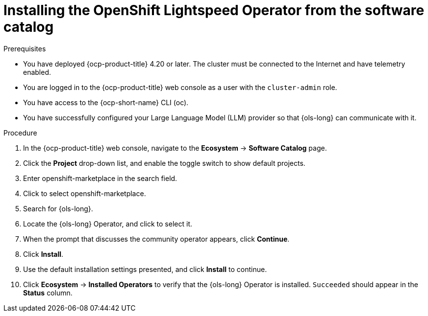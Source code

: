 // This module is used in the following assemblies:
// * install/ols-installing-openshift-lightspeed.adoc

:_mod-docs-content-type: PROCEDURE
[id="ols-installing-operator-from-software-catalog_{context}"]
= Installing the OpenShift Lightspeed Operator from the software catalog

.Prerequisites

* You have deployed {ocp-product-title} 4.20 or later. The cluster must be connected to the Internet and have telemetry enabled.

* You are logged in to the {ocp-product-title} web console as a user with the `cluster-admin` role.

* You have access to the {ocp-short-name} CLI (oc).

* You have successfully configured your Large Language Model (LLM) provider so that {ols-long} can communicate with it.

.Procedure

. In the {ocp-product-title} web console, navigate to the *Ecosystem* -> *Software Catalog* page.

. Click the *Project* drop-down list, and enable the toggle switch to show default projects.

. Enter openshift-marketplace in the search field.

. Click to select openshift-marketplace.

. Search for {ols-long}.

. Locate the {ols-long} Operator, and click to select it.

. When the prompt that discusses the community operator appears, click *Continue*.

. Click *Install*.

. Use the default installation settings presented, and click *Install* to continue.

. Click *Ecosystem* -> *Installed Operators* to verify that the {ols-long} Operator is installed. `Succeeded` should appear in the *Status* column.